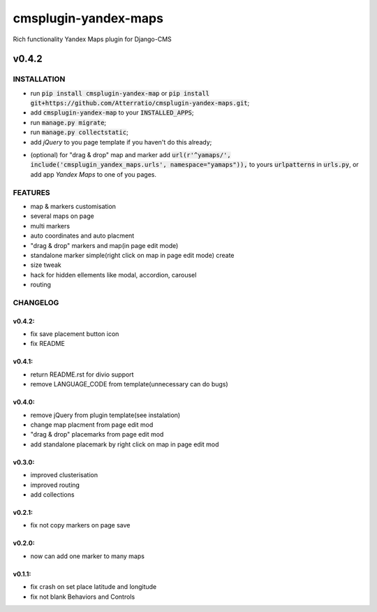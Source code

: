 =====================
cmsplugin-yandex-maps
=====================

Rich functionality Yandex Maps plugin for Django-CMS

.. image:: https://img.shields.io/badge/Donate-PayPal-blue.svg
   :target: https://www.paypal.me/Atterratio
.. image:: https://img.shields.io/badge/Donate-YaMoney-orange.svg
   :target: http://yasobe.ru/na/atterratio


------
v0.4.2
------

INSTALLATION
============

* run :code:`pip install cmsplugin-yandex-map` or :code:`pip install git+https://github.com/Atterratio/cmsplugin-yandex-maps.git`;
* add :code:`cmsplugin-yandex-map` to your :code:`INSTALLED_APPS`;
* run :code:`manage.py migrate`;
* run :code:`manage.py collectstatic`;
* add *jQuery* to you page template if you haven't do this already;
- (optional) for "drag & drop" map and marker add :code:`url(r'^yamaps/', include('cmsplugin_yandex_maps.urls', namespace="yamaps")),` to yours :code:`urlpatterns` in :code:`urls.py`, or add app *Yandex Maps* to one of you pages.


FEATURES
========

* map & markers customisation
* several maps on page
* multi markers
* auto coordinates and auto placment
* "drag & drop" markers and map(in page edit mode)
* standalone marker simple(right click on map in page edit mode) create
* size tweak
* hack for hidden ellements like modal, accordion, carousel
* routing


CHANGELOG
=========

v0.4.2:
-------

* fix save placement button icon
* fix README

v0.4.1:
-------

* return README.rst for divio support
* remove LANGUAGE_CODE from template(unnecessary can do bugs)

v0.4.0:
-------

* remove jQuery from plugin template(see instalation)
* change map placment from page edit mod
* "drag & drop" placemarks from page edit mod
* add standalone placemark by right click on map in page edit mod


v0.3.0:
-------

* improved clusterisation
* improved routing
* add collections


v0.2.1:
-------

* fix not copy markers on page save


v0.2.0:
-------

* now can add one marker to many maps


v0.1.1:
-------

* fix crash on set place latitude and longitude
* fix not blank Behaviors and Controls


